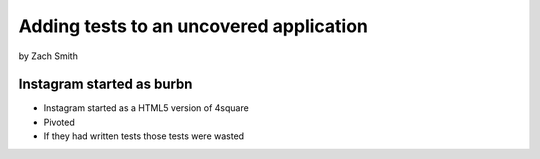 =============================================
Adding tests to an uncovered application
=============================================

by Zach Smith

Instagram started as burbn
============================

* Instagram started as a HTML5 version of 4square
* Pivoted
* If they had written tests those tests were wasted